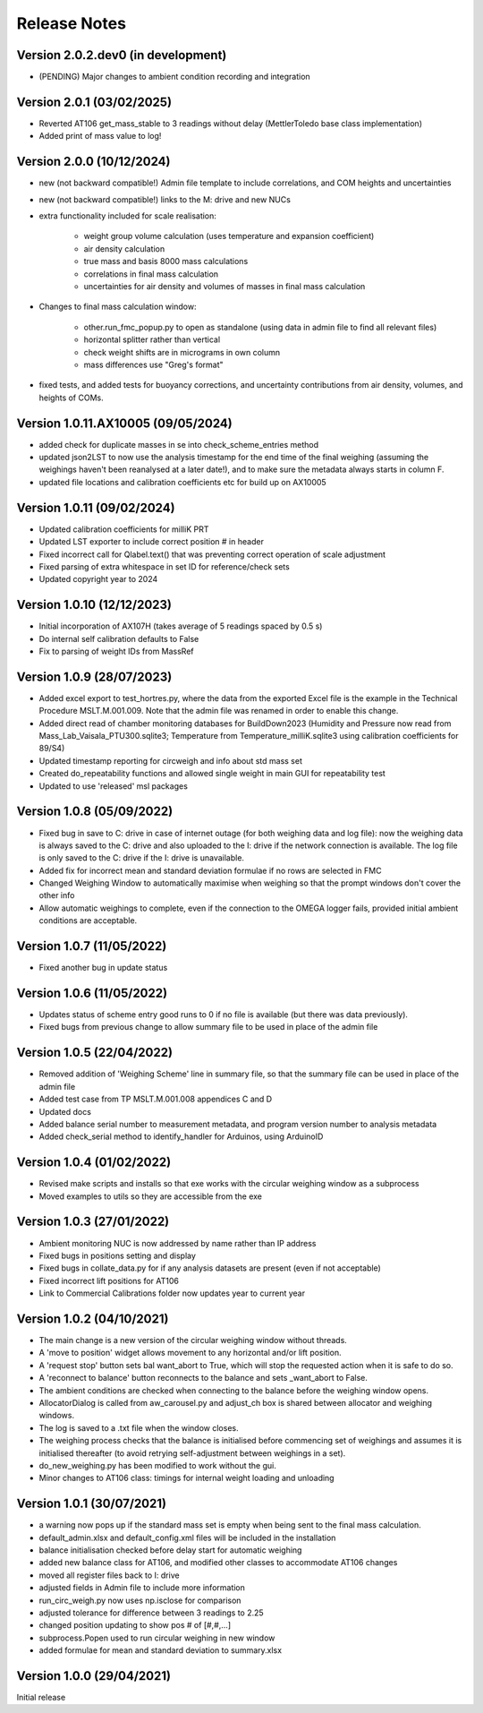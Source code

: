 =============
Release Notes
=============

Version 2.0.2.dev0 (in development)
====================================
* (PENDING) Major changes to ambient condition recording and integration

Version 2.0.1 (03/02/2025)
==========================
* Reverted AT106 get_mass_stable to 3 readings without delay (MettlerToledo base class implementation)
* Added print of mass value to log!

Version 2.0.0 (10/12/2024)
==========================

* new (not backward compatible!) Admin file template to include correlations, and COM heights and uncertainties
* new (not backward compatible!) links to the M: drive and new NUCs

* extra functionality included for scale realisation:

   * weight group volume calculation (uses temperature and expansion coefficient)
   * air density calculation
   * true mass and basis 8000 mass calculations
   * correlations in final mass calculation
   * uncertainties for air density and volumes of masses in final mass calculation

* Changes to final mass calculation window:

   * other.run_fmc_popup.py to open as standalone (using data in admin file to find all relevant files)
   * horizontal splitter rather than vertical
   * check weight shifts are in micrograms in own column
   * mass differences use "Greg's format"

* fixed tests, and added tests for buoyancy corrections, and uncertainty contributions from air density, volumes,
  and heights of COMs.

Version 1.0.11.AX10005 (09/05/2024)
===================================

* added check for duplicate masses in se into check_scheme_entries method
* updated json2LST to now use the analysis timestamp for the end time of the final weighing (assuming the weighings
  haven't been reanalysed at a later date!), and to make sure the metadata always starts in column F.
* updated file locations and calibration coefficients etc for build up on AX10005

Version 1.0.11 (09/02/2024)
===========================

* Updated calibration coefficients for milliK PRT
* Updated LST exporter to include correct position # in header
* Fixed incorrect call for Qlabel.text() that was preventing correct operation of scale adjustment
* Fixed parsing of extra whitespace in set ID for reference/check sets
* Updated copyright year to 2024

Version 1.0.10 (12/12/2023)
===========================

* Initial incorporation of AX107H (takes average of 5 readings spaced by 0.5 s)
* Do internal self calibration defaults to False
* Fix to parsing of weight IDs from MassRef

Version 1.0.9 (28/07/2023)
==========================

* Added excel export to test_hortres.py, where  the data from the exported Excel file is the example in the Technical
  Procedure MSLT.M.001.009. Note that the admin file was renamed in order to enable this change.
* Added direct read of chamber monitoring databases for BuildDown2023
  (Humidity and Pressure now read from Mass_Lab_Vaisala_PTU300.sqlite3;
  Temperature from Temperature_milliK.sqlite3 using calibration coefficients for 89/S4)
* Updated timestamp reporting for circweigh and info about std mass set
* Created do_repeatability functions and allowed single weight in main GUI for repeatability test
* Updated to use 'released' msl packages

Version 1.0.8 (05/09/2022)
==========================

* Fixed bug in save to C: drive in case of internet outage (for both weighing data and log file): now the weighing data
  is always saved to the C: drive and also uploaded to the I: drive if the network connection is available.
  The log file is only saved to the C: drive if the I: drive is unavailable.
* Added fix for incorrect mean and standard deviation formulae if no rows are selected in FMC
* Changed Weighing Window to automatically maximise when weighing so that the prompt windows don't cover the other info
* Allow automatic weighings to complete, even if the connection to the OMEGA logger fails, provided initial ambient
  conditions are acceptable.

Version 1.0.7 (11/05/2022)
==========================

* Fixed another bug in update status

Version 1.0.6 (11/05/2022)
==========================

* Updates status of scheme entry good runs to 0 if no file is available (but there was data previously).
* Fixed bugs from previous change to allow summary file to be used in place of the admin file

Version 1.0.5 (22/04/2022)
==========================

* Removed addition of 'Weighing Scheme' line in summary file, so that the summary file can be used in place of the
  admin file
* Added test case from TP MSLT.M.001.008 appendices C and D
* Updated docs
* Added balance serial number to measurement metadata, and program version number to analysis metadata
* Added check_serial method to identify_handler for Arduinos, using ArduinoID

Version 1.0.4 (01/02/2022)
==========================

* Revised make scripts and installs so that exe works with the circular weighing window as a subprocess
* Moved examples to utils so they are accessible from the exe

Version 1.0.3 (27/01/2022)
==========================

* Ambient monitoring NUC is now addressed by name rather than IP address
* Fixed bugs in positions setting and display
* Fixed bugs in collate_data.py for if any analysis datasets are present (even if not acceptable)
* Fixed incorrect lift positions for AT106
* Link to Commercial Calibrations folder now updates year to current year

Version 1.0.2 (04/10/2021)
==========================

* The main change is a new version of the circular weighing window without threads.
* A 'move to position' widget allows movement to any horizontal and/or lift position.
* A 'request stop' button sets bal want_abort to True, which will stop the requested action when it is safe to do so.
* A 'reconnect to balance' button reconnects to the balance and sets _want_abort to False.
* The ambient conditions are checked when connecting to the balance before the weighing window opens.
* AllocatorDialog is called from aw_carousel.py and adjust_ch box is shared between allocator and weighing windows.
* The log is saved to a .txt file when the window closes.
* The weighing process checks that the balance is initialised before commencing set of weighings and assumes it is
  initialised thereafter (to avoid retrying self-adjustment between weighings in a set).
* do_new_weighing.py has been modified to work without the gui.
* Minor changes to AT106 class: timings for internal weight loading and unloading

Version 1.0.1 (30/07/2021)
==========================

* a warning now pops up if the standard mass set is empty when being sent to the final mass calculation.
* default_admin.xlsx and default_config.xml files will be included in the installation
* balance initialisation checked before delay start for automatic weighing
* added new balance class for AT106, and modified other classes to accommodate AT106 changes
* moved all register files back to I: drive
* adjusted fields in Admin file to include more information
* run_circ_weigh.py now uses np.isclose for comparison
* adjusted tolerance for difference between 3 readings to 2.25
* changed position updating to show pos # of [#,#,...]
* subprocess.Popen used to run circular weighing in new window
* added formulae for mean and standard deviation to summary.xlsx

Version 1.0.0 (29/04/2021)
==========================

Initial release
